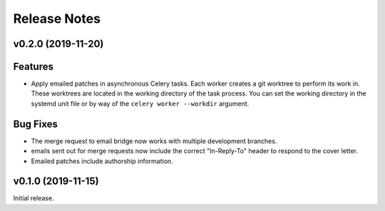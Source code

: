 =============
Release Notes
=============

.. towncrier release notes start

v0.2.0 (2019-11-20)
===================

Features
========

* Apply emailed patches in asynchronous Celery tasks. Each worker creates a
  git worktree to perform its work in. These worktrees are located in the
  working directory of the task process. You can set the working directory in
  the systemd unit file or by way of the ``celery worker --workdir`` argument.

Bug Fixes
=========

* The merge request to email bridge now works with multiple development branches.

* emails sent out for merge requests now include the correct "In-Reply-To"
  header to respond to the cover letter.

* Emailed patches include authorship information.


v0.1.0 (2019-11-15)
===================

Initial release.
